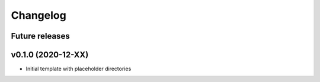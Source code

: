 Changelog
=========

.. _future-releases:

Future releases
---------------

.. todo::

v0.1.0 (2020-12-XX)
-------------------

* Initial template with placeholder directories
